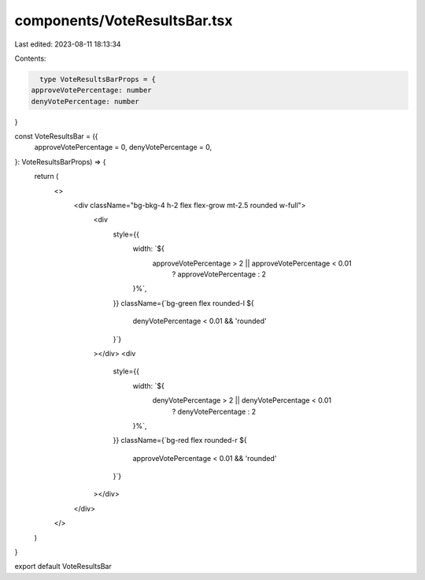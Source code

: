 components/VoteResultsBar.tsx
=============================

Last edited: 2023-08-11 18:13:34

Contents:

.. code-block:: tsx

    type VoteResultsBarProps = {
  approveVotePercentage: number
  denyVotePercentage: number
}

const VoteResultsBar = ({
  approveVotePercentage = 0,
  denyVotePercentage = 0,
}: VoteResultsBarProps) => {
  return (
    <>
      <div className="bg-bkg-4 h-2 flex flex-grow mt-2.5 rounded w-full">
        <div
          style={{
            width: `${
              approveVotePercentage > 2 || approveVotePercentage < 0.01
                ? approveVotePercentage
                : 2
            }%`,
          }}
          className={`bg-green flex rounded-l ${
            denyVotePercentage < 0.01 && 'rounded'
          }`}
        ></div>
        <div
          style={{
            width: `${
              denyVotePercentage > 2 || denyVotePercentage < 0.01
                ? denyVotePercentage
                : 2
            }%`,
          }}
          className={`bg-red flex rounded-r ${
            approveVotePercentage < 0.01 && 'rounded'
          }`}
        ></div>
      </div>
    </>
  )
}

export default VoteResultsBar


